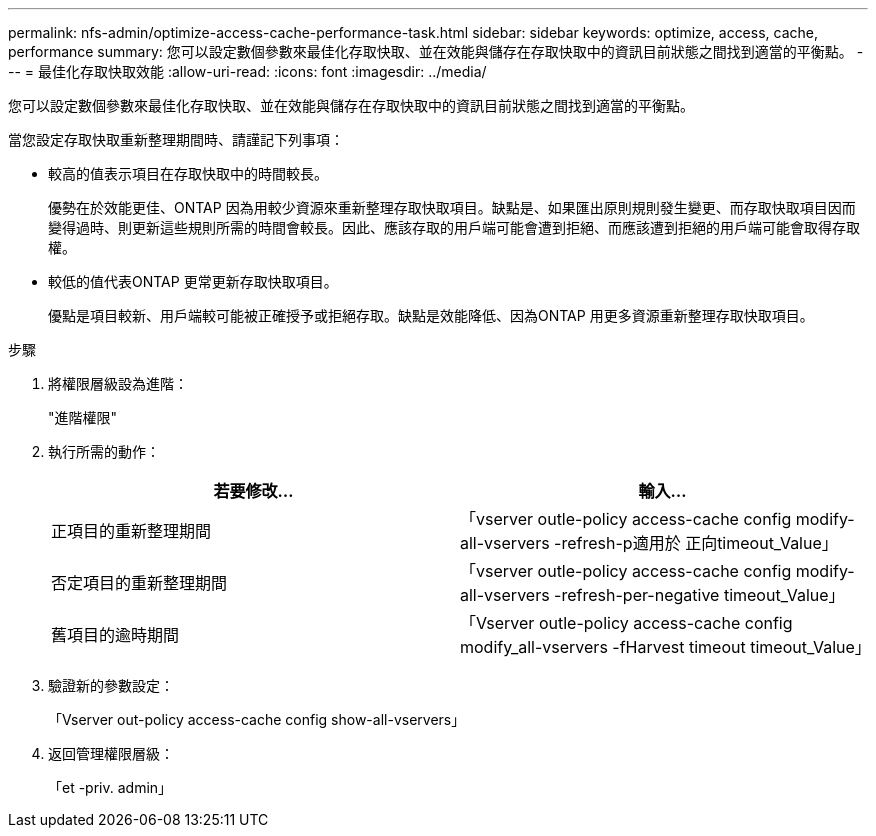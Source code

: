 ---
permalink: nfs-admin/optimize-access-cache-performance-task.html 
sidebar: sidebar 
keywords: optimize, access, cache, performance 
summary: 您可以設定數個參數來最佳化存取快取、並在效能與儲存在存取快取中的資訊目前狀態之間找到適當的平衡點。 
---
= 最佳化存取快取效能
:allow-uri-read: 
:icons: font
:imagesdir: ../media/


[role="lead"]
您可以設定數個參數來最佳化存取快取、並在效能與儲存在存取快取中的資訊目前狀態之間找到適當的平衡點。

當您設定存取快取重新整理期間時、請謹記下列事項：

* 較高的值表示項目在存取快取中的時間較長。
+
優勢在於效能更佳、ONTAP 因為用較少資源來重新整理存取快取項目。缺點是、如果匯出原則規則發生變更、而存取快取項目因而變得過時、則更新這些規則所需的時間會較長。因此、應該存取的用戶端可能會遭到拒絕、而應該遭到拒絕的用戶端可能會取得存取權。

* 較低的值代表ONTAP 更常更新存取快取項目。
+
優點是項目較新、用戶端較可能被正確授予或拒絕存取。缺點是效能降低、因為ONTAP 用更多資源重新整理存取快取項目。



.步驟
. 將權限層級設為進階：
+
"進階權限"

. 執行所需的動作：
+
[cols="2*"]
|===
| 若要修改... | 輸入... 


 a| 
正項目的重新整理期間
 a| 
「vserver outle-policy access-cache config modify-all-vservers -refresh-p適用於 正向timeout_Value」



 a| 
否定項目的重新整理期間
 a| 
「vserver outle-policy access-cache config modify-all-vservers -refresh-per-negative timeout_Value」



 a| 
舊項目的逾時期間
 a| 
「Vserver outle-policy access-cache config modify_all-vservers -fHarvest timeout timeout_Value」

|===
. 驗證新的參數設定：
+
「Vserver out-policy access-cache config show-all-vservers」

. 返回管理權限層級：
+
「et -priv. admin」


